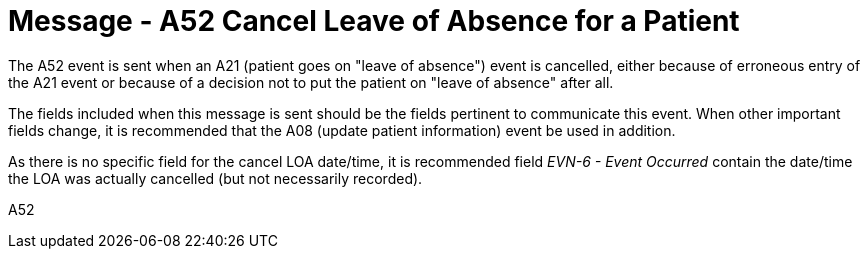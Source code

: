 = Message - A52 Cancel Leave of Absence for a Patient
:v291_section: "3.3.52"
:v2_section_name: "ADT/ACK- Cancel Leave of Absence for a Patient (Event A52)"
:generated: "Thu, 01 Aug 2024 15:25:17 -0600"

The A52 event is sent when an A21 (patient goes on "leave of absence") event is cancelled, either because of erroneous entry of the A21 event or because of a decision not to put the patient on "leave of absence" after all.

The fields included when this message is sent should be the fields pertinent to communicate this event. When other important fields change, it is recommended that the A08 (update patient information) event be used in addition.

As there is no specific field for the cancel LOA date/time, it is recommended field _EVN-6 - Event Occurred_ contain the date/time the LOA was actually cancelled (but not necessarily recorded).

[tabset]
A52







